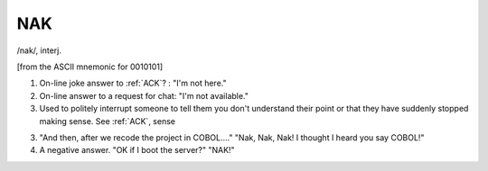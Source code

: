 .. _NAK:

============================================================
NAK
============================================================

/nak/, interj\.

[from the ASCII mnemonic for 0010101]

1.
   On-line joke answer to :ref:`ACK`\?
   : "I'm not here."

2.
   On-line answer to a request for chat: "I'm not available."

3.
   Used to politely interrupt someone to tell them you don't understand their point or that they have suddenly stopped making sense.
   See :ref:`ACK`\, sense

3.
   "And then, after we recode the project in COBOL...." "Nak, Nak, Nak!
   I thought I heard you say COBOL!"

4.
   A negative answer.
   "OK if I boot the server?"
   "NAK!"

